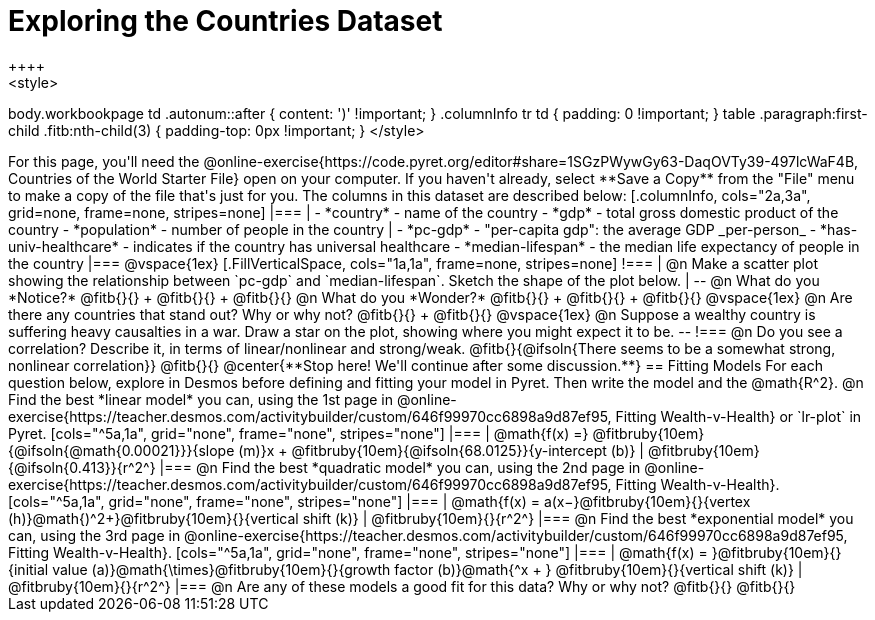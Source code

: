 = Exploring the Countries Dataset
++++
<style>
body.workbookpage td .autonum::after { content: ')' !important; }
.columnInfo tr td { padding: 0 !important; }
table .paragraph:first-child .fitb:nth-child(3) {
	padding-top: 0px !important;
}
</style>
++++
For this page, you'll need the  @online-exercise{https://code.pyret.org/editor#share=1SGzPWywGy63-DaqOVTy39-497lcWaF4B, Countries of the World Starter File} open on your computer. If you haven't already, select **Save a Copy** from the "File" menu to make a copy of the file that's just for you. The columns in this dataset are described below:

[.columnInfo, cols="2a,3a", grid=none, frame=none, stripes=none]
|===
|
- *country* - name of the country
- *gdp* - total gross domestic product of the country
- *population* - number of people in the country
|
- *pc-gdp* - "per-capita gdp": the average GDP _per-person_
- *has-univ-healthcare* - indicates if the country has universal healthcare
- *median-lifespan* - the median life expectancy of people in the country
|===

@vspace{1ex}

[.FillVerticalSpace, cols="1a,1a", frame=none, stripes=none]
!===
| @n Make a scatter plot showing the relationship between `pc-gdp` and `median-lifespan`. Sketch the shape of the plot below.
|
--
@n What do you *Notice?* @fitb{}{} +
@fitb{}{} +
@fitb{}{}

@n What do you *Wonder?* @fitb{}{} +
@fitb{}{} +
@fitb{}{}

@vspace{1ex}

@n Are there any countries that stand out? Why or why not? @fitb{}{} +
@fitb{}{}

@vspace{1ex}

@n Suppose a wealthy country is suffering heavy causalties in a war. Draw a star on the plot, showing where you might expect it to be.
--
!===

@n Do you see a correlation? Describe it, in terms of linear/nonlinear and strong/weak.

@fitb{}{@ifsoln{There seems to be a somewhat strong, nonlinear correlation}}

@fitb{}{}

@center{**Stop here! We'll continue after some discussion.**}

== Fitting Models

For each question below, explore in Desmos before defining and fitting your model in Pyret. Then write the model and the @math{R^2}.

@n Find the best *linear model* you can, using the 1st page in @online-exercise{https://teacher.desmos.com/activitybuilder/custom/646f99970cc6898a9d87ef95, Fitting Wealth-v-Health} or `lr-plot` in Pyret.

[cols="^5a,1a", grid="none", frame="none", stripes="none"]
|===
|
@math{f(x) =} @fitbruby{10em}{@ifsoln{@math{0.00021}}}{slope (m)}x + @fitbruby{10em}{@ifsoln{68.0125}}{y-intercept (b)}
|
@fitbruby{10em}{@ifsoln{0.413}}{r^2^}
|===

@n Find the best *quadratic model* you can, using the 2nd page in @online-exercise{https://teacher.desmos.com/activitybuilder/custom/646f99970cc6898a9d87ef95, Fitting Wealth-v-Health}.

[cols="^5a,1a", grid="none", frame="none", stripes="none"]
|===
|
@math{f(x) = a(x−}@fitbruby{10em}{}{vertex (h)}@math{)^2+}@fitbruby{10em}{}{vertical shift (k)}
|
@fitbruby{10em}{}{r^2^}
|===

@n Find the best *exponential model* you can, using the 3rd page in @online-exercise{https://teacher.desmos.com/activitybuilder/custom/646f99970cc6898a9d87ef95, Fitting Wealth-v-Health}.

[cols="^5a,1a", grid="none", frame="none", stripes="none"]
|===
|
@math{f(x) = }@fitbruby{10em}{}{initial value (a)}@math{\times}@fitbruby{10em}{}{growth factor (b)}@math{^x + } @fitbruby{10em}{}{vertical shift (k)}
|
@fitbruby{10em}{}{r^2^}
|===

@n Are any of these models a good fit for this data? Why or why not?

@fitb{}{}

@fitb{}{}

